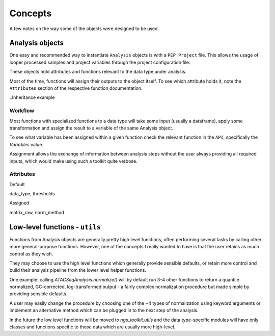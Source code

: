 Concepts
******************************

A few notes on the way some of the objects were designed to be used.


Analysis objects
==============================

One easy and recommended way to instantiate ``Analysis`` objects is with a ``PEP Project`` file.
This allows the usage of looper processed samples and project variables through the project configuration file.

These objects hold attributes and functions relevant to the data type under analysis.


Most of the time, functions will assign their outputs to the object itself. To see which
attribute holds it, note the ``Attributes`` section of the respective function documentation.

.. Example:
	from ngs_toolkit import Analysis
	a = Analysis("demo")
	a.normalize()  # see the ``Attributes`` section of the documentation for this function
	a.matrix_norm.head()



..Inheritance example


Workflow
------------------------------

Most functions with specialized functions to a data type will take some input (usually a dataframe),
apply some transformation and assign the result to a variable of the same Analysis object.

To see what variable has been assigned within a given function check the relevant function in the ``API``,
specifically the `Variables` value.

Assignment allows the exchange of information between analysis steps without the user always providing
all required inputs, which would make using such a toolkit quite verbose.


Attributes
----------

Default

data_type, thresholds

Assigned 

matrix_raw, norm_method


Low-level functions - ``utils``
===============================

Functions from Analysis objects are generally pretty high level functions, often performing several
tasks by calling other more general-purpose functions. However, one of the concepts I really wanted
to have is that the user retains as much control as they wish.

They may choose to use the high level functions which generally provide sensible defaults, or retain
more control and build their analysis pipeline from the lower level helper functions.

One example: calling `ATACSeqAnalysis.normalize()` will by default run 3-4 other functions to return
a quantile normalized, GC-corrected, log-transformed output - a fairly complex normalization procedure
but made simple by providing sensible defaults.

A user may easily change the procedure by choosing one of the ~4 types of normalization using keyword
arguments or implement an alternative method which can be plugged in to the next step of the analysis.

In the future the low level functions will be moved to `ngs_toolkit.utils` and the data type-specific
modules will have only classes and functions specific to those data which are usually more high-level.
